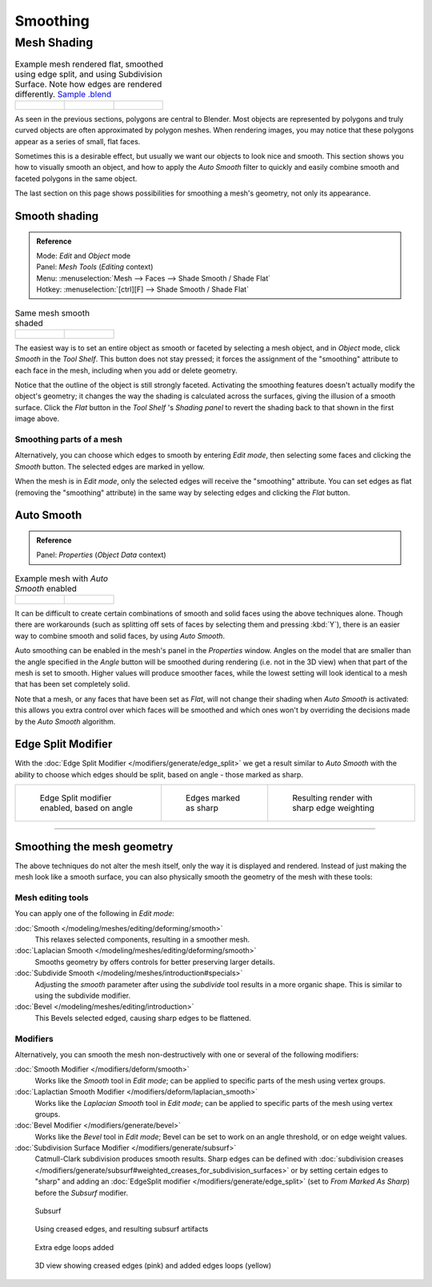 
*********
Smoothing
*********

Mesh Shading
************

.. list-table::
   Example mesh rendered flat, smoothed using edge split, and using Subdivision Surface.
   Note how edges are rendered differently.
   `Sample .blend <http://wiki.blender.org/index.php/:File:25-manual-meshsmooth-example.blend>`__

   * - .. figure:: /images/25-manual-meshsmooth-example-2rrflat.jpg
          :width: 200px

     - .. figure:: /images/25-manual-meshsmooth-example-05edgesplit.jpg
          :width: 200px

     - .. figure:: /images/25-manual-meshsmooth-example-10edgeloops.jpg
          :width: 200px


As seen in the previous sections, polygons are central to Blender. Most objects are
represented by polygons and truly curved objects are often approximated by polygon meshes.
When rendering images, you may notice that these polygons appear as a series of small,
flat faces.

Sometimes this is a desirable effect, but usually we want our objects to look nice and smooth.
This section shows you how to visually smooth an object, and how to apply the *Auto Smooth*
filter to quickly and easily combine smooth and faceted polygons in the same object.

The last section on this page shows possibilities for smoothing a mesh's geometry,
not only its appearance.


Smooth shading
==============

.. admonition:: Reference
   :class: refbox

   | Mode:     *Edit* and *Object* mode
   | Panel:    *Mesh Tools* (*Editing* context)
   | Menu:     :menuselection:`Mesh --> Faces --> Shade Smooth / Shade Flat`
   | Hotkey:   :menuselection:`[ctrl][F] --> Shade Smooth / Shade Flat`


.. list-table::
   Same mesh smooth shaded

   * - .. figure:: /images/25-manual-meshsmooth-shading.jpg
          :width: 80px

     - .. figure:: /images/25-manual-meshsmooth-example-03rrsmooth.jpg
          :width: 220px


The easiest way is to set an entire object as smooth or faceted by selecting a mesh object,
and in *Object* mode, click *Smooth* in the *Tool Shelf*.
This button does not stay pressed;
it forces the assignment of the "smoothing" attribute to each face in the mesh,
including when you add or delete geometry.

Notice that the outline of the object is still strongly faceted.
Activating the smoothing features doesn't actually modify the object's geometry;
it changes the way the shading is calculated across the surfaces,
giving the illusion of a smooth surface. Click the *Flat* button in the
*Tool Shelf* 's *Shading panel* to revert the shading back to that shown in
the first image above.


Smoothing parts of a mesh
-------------------------

Alternatively, you can choose which edges to smooth by entering *Edit mode*,
then selecting some faces and clicking the *Smooth* button.
The selected edges are marked in yellow.

When the mesh is in *Edit mode*,
only the selected edges will receive the "smoothing" attribute. You can set edges as flat
(removing the "smoothing" attribute)
in the same way by selecting edges and clicking the *Flat* button.


.. _auto_smooth:

Auto Smooth
===========

.. admonition:: Reference
   :class: refbox

   | Panel:    *Properties* (*Object Data* context)


.. list-table::
   Example mesh with *Auto Smooth* enabled

   * - .. figure:: /images/25-manual-meshsmooth-example-04rrautosmooth.jpg
          :width: 180px
     - .. figure:: /images/25-manual-meshsmooth-autosmooth.jpg
          :width: 180px


It can be difficult to create certain combinations of smooth and solid faces using the above
techniques alone. Though there are workarounds
(such as splitting off sets of faces by selecting them and pressing :kbd:`Y`),
there is an easier way to combine smooth and solid faces, by using *Auto Smooth*.

Auto smoothing can be enabled in the mesh's panel in the *Properties* window. Angles
on the model that are smaller than the angle specified in the *Angle* button will be
smoothed during rendering (i.e. not in the 3D view)
when that part of the mesh is set to smooth. Higher values will produce smoother faces,
while the lowest setting will look identical to a mesh that has been set completely solid.

Note that a mesh, or any faces that have been set as *Flat*,
will not change their shading when *Auto Smooth* is activated: this allows you extra
control over which faces will be smoothed and which ones won't by overriding the decisions
made by the *Auto Smooth* algorithm.


Edge Split Modifier
===================

With the :doc:`Edge Split Modifier </modifiers/generate/edge_split>` we get a result
similar to *Auto Smooth* with the ability to choose which edges should be split,
based on angle - those marked as sharp.


.. list-table::

   * - .. figure:: /images/25-manual-meshsmooth-example-05edgesplit.jpg
          :width: 200px

          Edge Split modifier enabled, based on angle

     - .. figure:: /images/25-manual-meshsmooth-example-07marksharp.jpg
          :width: 200px

          Edges marked as sharp

     - .. figure:: /images/25-manual-meshsmooth-example-06marksharp.jpg
          :width: 200px

          Resulting render with sharp edge weighting


----


Smoothing the mesh geometry
===========================

The above techniques do not alter the mesh itself, only the way it is displayed and rendered.
Instead of just making the mesh look like a smooth surface,
you can also physically smooth the geometry of the mesh with these tools:


Mesh editing tools
------------------

You can apply one of the following in *Edit mode*:

:doc:`Smooth </modeling/meshes/editing/deforming/smooth>`
   This relaxes selected components, resulting in a smoother mesh.
:doc:`Laplacian Smooth </modeling/meshes/editing/deforming/smooth>`
   Smooths geometry by offers controls for better preserving larger details.
:doc:`Subdivide Smooth </modeling/meshes/introduction#specials>`
   Adjusting the *smooth* parameter after using the *subdivide*
   tool results in a more organic shape. This is similar to using the subdivide modifier.
:doc:`Bevel </modeling/meshes/editing/introduction>`
   This Bevels selected edged, causing sharp edges to be flattened.


Modifiers
---------

Alternatively,
you can smooth the mesh non-destructively with one or several of the following modifiers:

:doc:`Smooth Modifier </modifiers/deform/smooth>`
   Works like the *Smooth* tool in *Edit mode*;
   can be applied to specific parts of the mesh using vertex groups.
:doc:`Laplactian Smooth Modifier </modifiers/deform/laplacian_smooth>`
   Works like the *Laplacian Smooth* tool in *Edit mode*;
   can be applied to specific parts of the mesh using vertex groups.
:doc:`Bevel Modifier </modifiers/generate/bevel>`
   Works like the *Bevel* tool in *Edit mode*;
   Bevel can be set to work on an angle threshold, or on edge weight values.
:doc:`Subdivision Surface Modifier </modifiers/generate/subsurf>`
   Catmull-Clark subdivision produces smooth results. Sharp edges can be defined with
   :doc:`subdivision creases </modifiers/generate/subsurf#weighted_creases_for_subdivision_surfaces>`
   or by setting certain edges to "sharp" and adding an :doc:`EdgeSplit modifier </modifiers/generate/edge_split>`
   (set to *From Marked As Sharp*) before the *Subsurf* modifier.


.. figure:: /images/25-manual-meshsmooth-example-08subsurf.jpg
   :width: 150px

   Subsurf


.. figure:: /images/25-manual-meshsmooth-example-09edgecrease.jpg
   :width: 150px

   Using creased edges, and resulting subsurf artifacts


.. figure:: /images/25-manual-meshsmooth-example-10edgeloops.jpg
   :width: 150px

   Extra edge loops added


.. figure:: /images/25-manual-meshsmooth-example-11edgeloops.jpg
   :width: 150px

   3D view showing creased edges (pink) and added edges loops (yellow)


